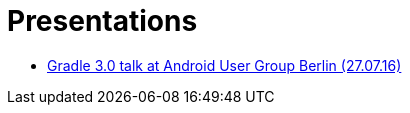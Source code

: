= Presentations

++++
<link rel="stylesheet"  href="http://cdnjs.cloudflare.com/ajax/libs/font-awesome/3.1.0/css/font-awesome.min.css">
++++

:icons: font

* link:1607027-android-usergroup-berlin/index.html[Gradle 3.0 talk at Android User Group Berlin (27.07.16)]
